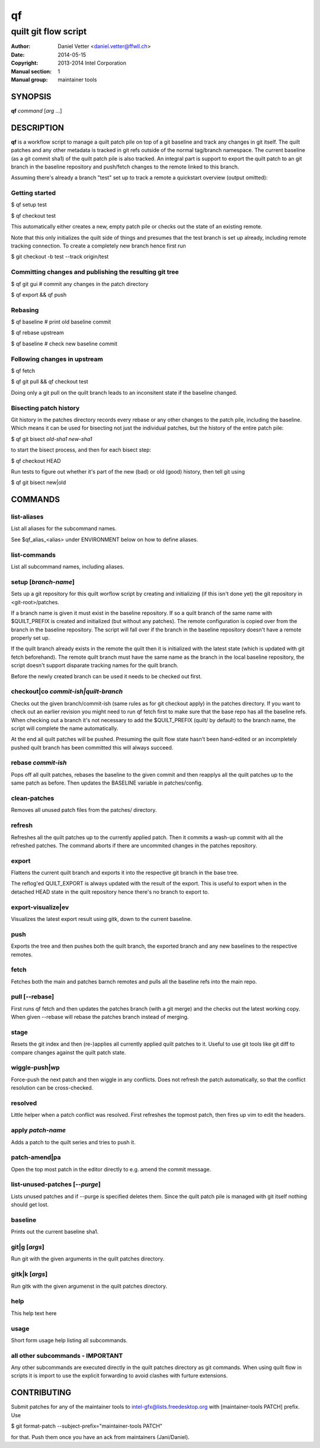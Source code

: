 ====
 qf
====

---------------------
quilt git flow script
---------------------

:Author: Daniel Vetter <daniel.vetter@ffwll.ch>
:Date: 2014-05-15
:Copyright: 2013-2014 Intel Corporation
:Manual section: 1
:Manual group: maintainer tools

.. Please use 'make mancheck' to validate updates to this file.

SYNOPSIS
========

**qf** *command* [*arg* ...]

DESCRIPTION
===========

**qf** is a workflow script to manage a quilt patch pile on top of a
git baseline and track any changes in git itself. The quilt
patches and any other metadata is tracked in git refs outside of
the normal tag/branch namespace. The current baseline (as a git
commit sha1) of the quilt patch pile is also tracked. An
integral part is support to export the quilt patch to an git
branch in the baseline repository and push/fetch changes to the
remote linked to this branch.

Assuming there's already a branch "test" set up to track a
remote a quickstart overview (output omitted):

Getting started
---------------
$ qf setup test

$ qf checkout test

This automatically either creates a new, empty patch pile or
checks out the state of an existing remote.

Note that this only initializes the quilt side of things and
presumes that the test branch is set up already, including
remote tracking connection. To create a completely new branch
hence first run

$ git checkout -b test --track origin/test

Committing changes and publishing the resulting git tree
--------------------------------------------------------
$ qf git gui # commit any changes in the patch directory

$ qf export && qf push

Rebasing
--------
$ qf baseline # print old baseline commit

$ qf rebase upstream

$ qf baseline # check new baseline commit

Following changes in upstream
-----------------------------
$ qf fetch

$ qf git pull && qf checkout test

Doing only a git pull on the quilt branch leads to an
inconsitent state if the baseline changed.

Bisecting patch history
-----------------------

Git history in the patches directory records every rebase or any other changes
to the patch pile, including the baseline. Which means it can be used for
bisecting not just the individual patches, but the history of the entire patch
pile:

$ qf git bisect *old-sha1* *new-sha1*

to start the bisect process, and then for each bisect step:

$ qf checkout HEAD

Run tests to figure out whether it's part of the new (bad) or old (good)
history, then tell git using

$ qf git bisect new|old

COMMANDS
========

list-aliases
------------
List all aliases for the subcommand names.

See \$qf_alias_<alias> under ENVIRONMENT below on how to define aliases.

list-commands
-------------
List all subcommand names, including aliases.

setup [*branch-name*]
---------------------
Sets up a git repository for this quilt worflow script by
creating and initializing (if this isn't done yet) the git
repository in <git-root>/patches.

If a branch name is given it must exist in the baseline
repository. If so a quilt branch of the same name with
$QUILT_PREFIX is created and initialized (but without any
patches). The remote configuration is copied over from the
branch in the baseline repository. The script will fall over if
the branch in the baseline repository doesn't have a remote
properly set up.

If the quilt branch already exists in the remote the quilt then
it is initialized with the latest state (which is updated with
git fetch beforehand). The remote quilt branch must have the
same name as the branch in the local baseline repository, the
script doesn't support disparate tracking names for the quilt
branch.

Before the newly created branch can be used it needs to be
checked out first.

checkout|co *commit-ish|quilt-branch*
-------------------------------------
Checks out the given branch/commit-ish (same rules as for git
checkout apply) in the patches directory. If you want to check
out an earlier revision you might need to run qf fetch first to
make sure that the base repo has all the baseline refs. When
checking out a branch it's not necessary to add the
$QUILT_PREFIX (quilt/ by default) to the branch name, the script
will complete the name automatically.

At the end all quilt patches will be pushed. Presuming the quilt
flow state hasn't been hand-edited or an incompletely pushed
quilt branch has been committed this will always succeed.

rebase *commit-ish*
-------------------
Pops off all quilt patches, rebases the baseline to the given
commit and then reapplys all the quilt patches up to the same
patch as before. Then updates the BASELINE variable in
patches/config.

clean-patches
-------------
Removes all unused patch files from the patches/ directory.

refresh
-------
Refreshes all the quilt patches up to the currently applied
patch. Then it commits a wash-up commit with all the refreshed
patches. The command aborts if there are uncommited changes in
the patches repository.

export
------
Flattens the current quilt branch and exports it into the
respective git branch in the base tree.

The reflog'ed QUILT_EXPORT is always updated with the result of
the export. This is useful to export when in the detached HEAD
state in the quilt repository hence there's no branch to export
to.

export-visualize|ev
-------------------
Visualizes the latest export result using gitk, down to the
current baseline.

push
----
Exports the tree and then pushes both the quilt branch, the
exported branch and any new baselines to the respective remotes.

fetch
-----
Fetches both the main and patches barnch remotes and pulls all
the baseline refs into the main repo.

pull [--rebase]
---------------

First runs qf fetch and then updates the patches branch (with a git merge) and
the checks out the latest working copy. When given --rebase will rebase the
patches branch instead of merging.

stage
-----
Resets the git index and then (re-)applies all currently applied
quilt patches to it. Useful to use git tools like git diff to
compare changes against the quilt patch state.

wiggle-push|wp
--------------
Force-push the next patch and then wiggle in any conflicts. Does
not refresh the patch automatically, so that the conflict
resolution can be cross-checked.

resolved
--------
Little helper when a patch conflict was resolved. First
refreshes the topmost patch, then fires up vim to edit the
headers.

apply *patch-name*
------------------
Adds a patch to the quilt series and tries to push it.

patch-amend|pa
--------------
Open the top most patch in the editor directly to e.g. amend the
commit message.

list-unused-patches [*--purge*]
-------------------------------
Lists unused patches and if --purge is specified deletes them.
Since the quilt patch pile is managed with git itself nothing
should get lost.

baseline
--------
Prints out the current baseline sha1.

git|g [*args*]
--------------
Run git with the given arguments in the quilt patches directory.

gitk|k [*args*]
---------------
Run gitk with the given argumenst in the quilt patches
directory.

help
----
This help text here

usage
-----
Short form usage help listing all subcommands.

all other subcommands - IMPORTANT
---------------------------------
Any other subcommands are executed directly in the quilt patches
directory as git commands. When using quilt flow in scripts it is
import to use the explicit forwarding to avoid clashes with
furture extensions.

CONTRIBUTING
============

Submit patches for any of the maintainer tools to
intel-gfx@lists.freedesktop.org with [maintainer-tools PATCH] prefix. Use

$ git format-patch --subject-prefix="maintainer-tools PATCH"

for that. Push them once you have
an ack from maintainers (Jani/Daniel).

